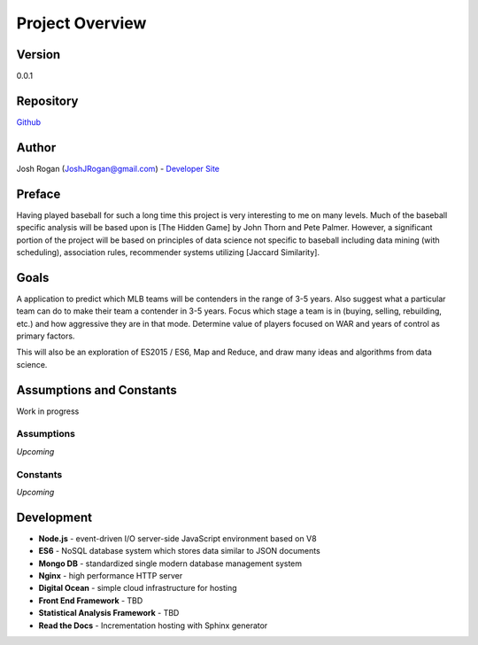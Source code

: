 Project Overview
=============
.. image:: https://readthedocs.org/projects/mlb-ranking/badge/?version=latest

Version
-------
0.0.1

Repository
-------
 
`Github <https://github.com/JoshuaRogan/mlb-ranking>`_ 

Author
-------
Josh Rogan (JoshJRogan@gmail.com) - `Developer Site <https://joshuarogan.com>`_ 

Preface
-------
Having played baseball for such a long time this project is very interesting to me on many levels. Much of the baseball specific analysis will be based upon is [The Hidden Game] by John Thorn and Pete Palmer. However, a significant portion of the project will be based on principles of data science not specific to baseball including data mining (with scheduling), association rules, recommender systems utilizing [Jaccard Similarity]. 

Goals
------
A application to predict which MLB teams will be contenders in the range of 3-5 years. Also suggest what a particular team can do to make their team a contender in 3-5 years. Focus which stage a team is in (buying, selling, rebuilding, etc.) and how aggressive they are in that mode. Determine value of players focused on WAR and years of control as primary factors.

This will also be an exploration of ES2015 / ES6, Map and Reduce, and draw many ideas and algorithms from data science.

Assumptions and Constants 
-------------------------
Work in progress

Assumptions
~~~~~~~~~~~
*Upcoming*

Constants
~~~~~~~~~
*Upcoming*

Development 
-----------
* **Node.js** - event-driven I/O server-side JavaScript environment based on V8
* **ES6** - NoSQL database system which stores data similar to JSON documents
* **Mongo DB** - standardized single modern database management system
* **Nginx** - high performance HTTP server
* **Digital Ocean** - simple cloud infrastructure for hosting
* **Front End Framework** - TBD
* **Statistical Analysis Framework** - TBD
* **Read the Docs** - Incrementation hosting with Sphinx generator




